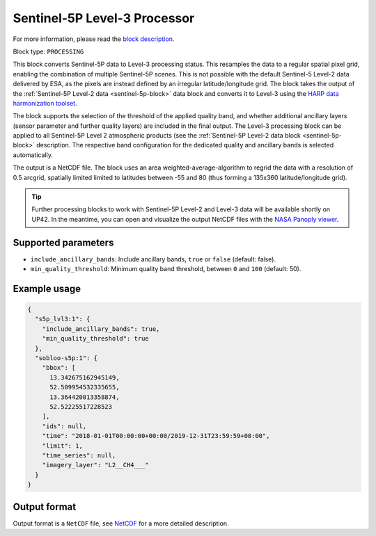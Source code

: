.. meta::
   :description: UP42 processing blocks: Sentinel-5P Level-3 Processor
   :keywords: UP42, processing, Level-3, Sentinel-5P, Precursor, Processor

.. _s5p-lvl3-block:

Sentinel-5P Level-3 Processor
=============================
For more information, please read the `block description <https://marketplace.up42.com/block/a9397cf1-8ea6-4c03-9634-3678438c0508>`_.

Block type: ``PROCESSING``

This block converts Sentinel-5P data to Level-3 processing status. This resamples the data to a regular spatial pixel grid, enabling the combination of multiple Sentinel-5P scenes.
This is not possible with the default Sentinel-5 Level-2 data delivered by ESA, as the pixels are instead defined by an irregular latitude/longitude grid.
The block takes the output of the :ref:`Sentinel-5P Level-2 data <sentinel-5p-block>` data block and converts it to Level-3 using the `HARP data harmonization toolset <https://github.com/stcorp/harp>`_.

The block supports the selection of the threshold of the applied quality band, and whether additional ancillary layers (sensor parameter and further quality layers) are included in the final output.
The Level-3 processing block can be applied to all Sentinel-5P Level 2 atmospheric products (see the :ref:`Sentinel-5P Level-2 data block <sentinel-5p-block>` description. The respective band configuration for the dedicated quality and ancillary bands is selected automatically.

The output is a NetCDF file. The block uses an area weighted-average-algorithm to regrid the data with a resolution of 0.5 arcgrid, spatially limited limited to latitudes between -55 and 80 (thus forming a 135x360 latitude/longitude grid).

.. tip:: Further processing blocks to work with Sentinel-5P Level-2 and Level-3 data will be available shortly on UP42.
   In the meantime, you can open and visualize the output NetCDF files with the `NASA Panoply viewer <https://www.giss.nasa.gov/tools/panoply/>`_.


Supported parameters
--------------------

* ``include_ancillary_bands``: Include ancillary bands, ``true`` or ``false`` (default: false).
* ``min_quality_threshold``: Minimum quality band threshold, between ``0`` and ``100`` (default: 50).

Example usage
-------------

.. code-block:: javascript

    {
      "s5p_lvl3:1": {
        "include_ancillary_bands": true,
        "min_quality_threshold": true
      },
      "sobloo-s5p:1": {
        "bbox": [
          13.342675162945149,
          52.509954532335655,
          13.364420013358874,
          52.52225517228523
        ],
        "ids": null,
        "time": "2018-01-01T00:00:00+00:00/2019-12-31T23:59:59+00:00",
        "limit": 1,
        "time_series": null,
        "imagery_layer": "L2__CH4___"
      }
    }


Output format
-------------
Output format is a ``NetCDF`` file, see `NetCDF <https://en.wikipedia.org/wiki/NetCDF>`_ for a more detailed description.
